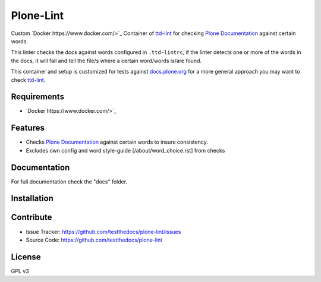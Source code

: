 ==========
Plone-Lint
==========

Custom `Docker https://www.docker.com/>`_ Container of `ttd-lint <https://github.com/testthedocs/ttd-lint>`_ for checking `Plone Documentation <https://docs.plone.org/>`_ against certain words.

This linter checks the docs against words configured in ``.ttd-lintrc``, if the linter detects one or more of the words in the docs,
it will fail and tell the file/s where a certain word/words is/are found.

This container and setup is customized for tests against `docs.plone.org <https://docs.plone.org>`_ for a more general approach you may want to check
`ttd-lint <https://github.com/testthedocs/ttd-lint>`_.


Requirements
============

- `Docker https://www.docker.com/>`_

Features
========

- Checks `Plone Documentation <https://docs.plone.org/>`_ against certain words to insure consistency.
- Excludes own config and word style-guide [/about/word_choice.rst] from checks

Documentation
=============

For full documentation check the "docs" folder.

Installation
============

Contribute
==========

- Issue Tracker: https://github.com/testthedocs/plone-lint/issues
- Source Code: https://github.com/testthedocs/plone-lint

License
=======

GPL v3
